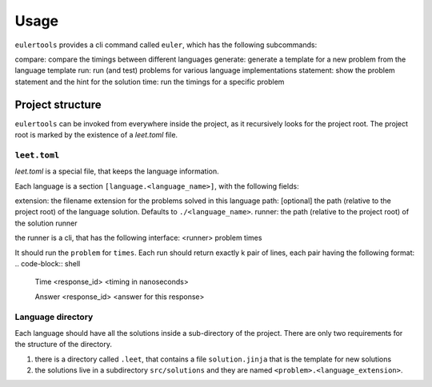 =====
Usage
=====

``eulertools`` provides a cli command called ``euler``, which has the following subcommands:

compare: compare the timings between different languages
generate: generate a template for a new problem from the language template
run: run (and test) problems for various language implementations
statement: show the problem statement and the hint for the solution
time: run the timings for a specific problem

Project structure
-----------------
``eulertools`` can be invoked from everywhere inside the project, as it recursively looks
for the project root. The project root is marked by the existence of a `leet.toml` file.

``leet.toml``
~~~~~~~~~~~~~
`leet.toml` is a special file, that keeps the language information.

Each language is a section ``[language.<language_name>]``, with the following fields:

extension: the filename extension for the problems solved in this language
path: [optional] the path (relative to the project root) of the language solution. Defaults to ``./<language_name>``.
runner: the path (relative to the project root) of the solution runner

the runner is a cli, that has the following interface:
<runner> problem times

It should run the ``problem`` for ``times``. Each run should return exactly k pair of lines, each pair having the following format:
.. code-block:: shell

    Time <response_id> <timing in nanoseconds>

    Answer <response_id> <answer for this response>

Language directory
~~~~~~~~~~~~~~~~~~
Each language should have all the solutions inside a sub-directory of the project.
There are only two requirements for the structure of the directory.

#. there is a directory called ``.leet``, that contains a file ``solution.jinja`` that is the template for new solutions
#. the solutions live in a subdirectory ``src/solutions`` and they are named ``<problem>.<language_extension>``.
